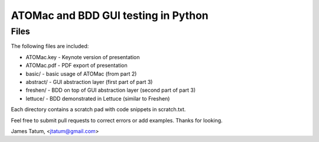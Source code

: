====================================
ATOMac and BDD GUI testing in Python
====================================
Files
=====
The following files are included:

* ATOMac.key - Keynote version of presentation
* ATOMac.pdf - PDF export of presentation
* basic/ - basic usage of ATOMac (from part 2)
* abstract/ - GUI abstraction layer (first part of part 3)
* freshen/ - BDD on top of GUI abstraction layer (second part of part 3)
* lettuce/ - BDD demonstrated in Lettuce (similar to Freshen)

Each directory contains a scratch pad with code snippets in scratch.txt.

Feel free to submit pull requests to correct errors or add examples. Thanks
for looking.

James Tatum, <jtatum@gmail.com>
